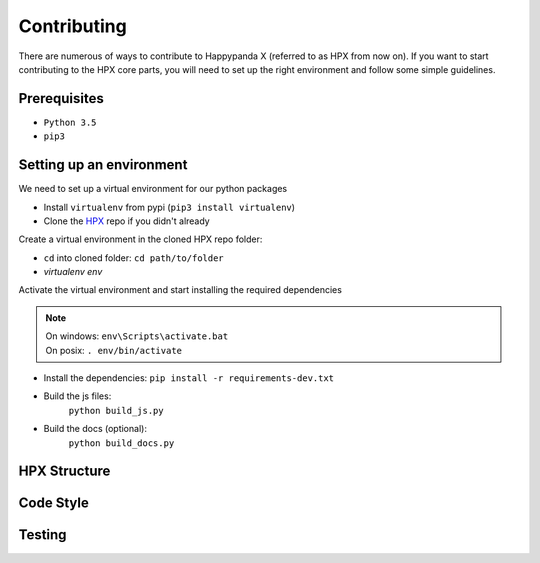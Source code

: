Contributing
========================================

There are numerous of ways to contribute to Happypanda X (referred to as HPX from now on).
If you want to start contributing to the HPX core parts, you will need to set up the right
environment and follow some simple guidelines.

Prerequisites
----------------------------------------

- ``Python 3.5``
- ``pip3``

Setting up an environment
----------------------------------------

We need to set up a virtual environment for our python packages

- Install ``virtualenv`` from pypi (``pip3 install virtualenv``)
- Clone the `HPX <https://github.com/Pewpews/happypandax/tree/dev>`_ repo if you didn't already

Create a virtual environment in the cloned HPX repo folder:

- ``cd`` into cloned folder: ``cd path/to/folder``
- `virtualenv env`

Activate the virtual environment and start installing the required dependencies

.. Note::
	| On windows: ``env\Scripts\activate.bat``
	| On posix: ``. env/bin/activate``

- Install the dependencies: ``pip install -r requirements-dev.txt``
- Build the js files:
	| ``python build_js.py``
- Build the docs (optional):
	| ``python build_docs.py``

HPX Structure
----------------------------------------

Code Style
----------------------------------------

Testing
----------------------------------------
